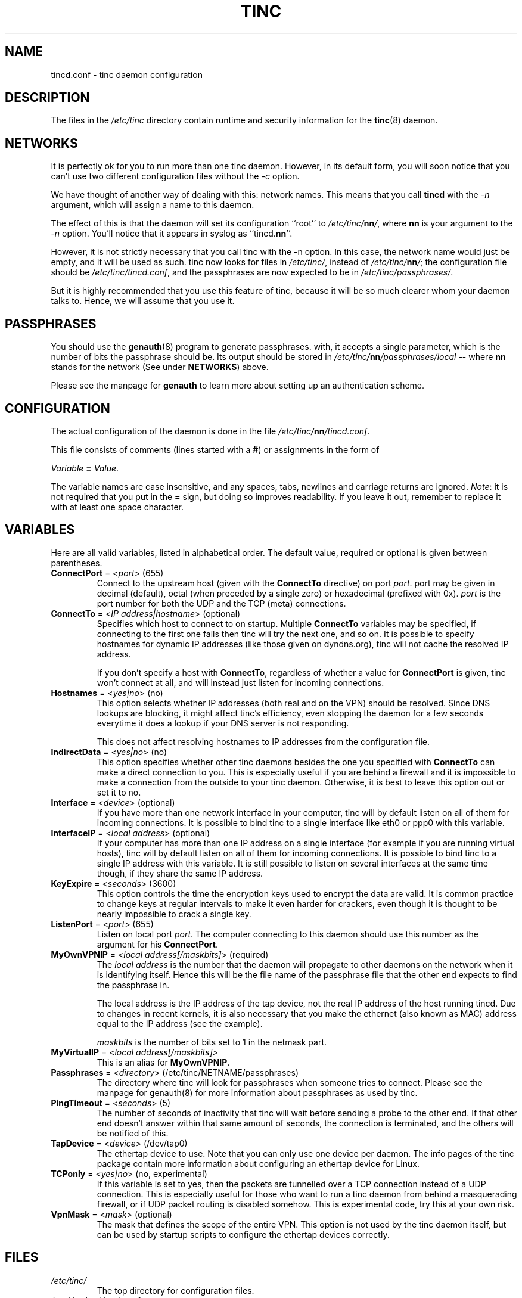 .TH TINC 5 "May 2000" "tinc version 1.0" "FSF"
.SH NAME
tincd.conf \- tinc daemon configuration
.SH "DESCRIPTION"
The files in the \fI/etc/tinc\fR directory contain runtime and
security information for the \fBtinc\fR(8) daemon.
.PP
.SH "NETWORKS"
It is perfectly ok for you to run more than one tinc daemon. However,
in its default form, you will soon notice that you can't use two
different configuration files without the \fI-c\fR option.

We have thought of another way of dealing with this: network
names. This means that you call \fBtincd\fR with the \fI-n\fR argument,
which will assign a name to this daemon.

The effect of this is that the daemon will set its configuration
``root'' to \fI/etc/tinc/\fBnn\fI/\fR, where \fBnn\fR is your argument
to the \fI-n\fR option. You'll notice that it appears in syslog as
``tincd.\fBnn\fR''.

However, it is not strictly necessary that you call tinc with the -n
option. In this case, the network name would just be empty, and it
will be used as such. tinc now looks for files in \fI/etc/tinc/\fR,
instead of \fI/etc/tinc/\fBnn\fI/\fR; the configuration file should be
\fI/etc/tinc/tincd.conf\fR, and the passphrases are now expected to be
in \fI/etc/tinc/passphrases/\fR.

But it is highly recommended that you use this feature of tinc,
because it will be so much clearer whom your daemon talks to. Hence,
we will assume that you use it.
.PP
.SH "PASSPHRASES"
You should use the \fBgenauth\fR(8) program to generate passphrases.
with, it accepts a single parameter, which is the number of bits the
passphrase should be. Its output should be stored in
\fI/etc/tinc/\fBnn\fI/passphrases/local\fR \-\- where \fBnn\fR stands
for the network (See under \fBNETWORKS\fR) above.

Please see the manpage for \fBgenauth\fR to learn more about setting
up an authentication scheme.
.PP
.SH "CONFIGURATION"
The actual configuration of the daemon is done in the file
\fI/etc/tinc/\fBnn\fI/tincd.conf\fR.

This file consists of comments (lines started with a \fB#\fR) or
assignments in the form of
.PP
.Vb 1
\&    \fIVariable \fB= \fIValue\fR.
.Ve
.PP
The variable names are case insensitive, and any spaces, tabs,
newlines and carriage returns are ignored. \fINote\fR: it is not
required that you put in the \fB=\fR sign, but doing so improves
readability. If you leave it out, remember to replace it with at least
one space character.
.PP
.SH "VARIABLES"
.PP
Here are all valid variables, listed in alphabetical order. The default
value, required or optional is given between parentheses.
.TP
\fBConnectPort\fR = <\fIport\fR> (655)
Connect to the upstream host (given with the \fBConnectTo\fR directive) on
port \fIport\fR. port may be given in decimal (default), octal (when preceded
by a single zero) or hexadecimal (prefixed with 0x). \fIport\fR is the port
number for both the UDP and the TCP (meta) connections.
.TP
\fBConnectTo\fR = <\fIIP address|hostname\fR> (optional)
Specifies which host to connect to on startup. Multiple \fBConnectTo\fR variables
may be specified, if connecting to the first one fails then tinc will try
the next one, and so on. It is possible to specify hostnames for dynamic IP
addresses (like those given on dyndns.org), tinc will not cache the resolved
IP address.

If you don't specify a host with \fBConnectTo\fR, regardless of whether a
value for \fBConnectPort\fR is given, tinc won't connect at all, and will
instead just listen for incoming connections.
.TP
\fBHostnames\fR = <\fIyes|no\fR> (no)
This option selects whether IP addresses (both real and on the VPN) should
be resolved. Since DNS lookups are blocking, it might affect tinc's
efficiency, even stopping the daemon for a few seconds everytime it does
a lookup if your DNS server is not responding.

This does not affect resolving hostnames to IP addresses from the configuration
file.
.TP
\fBIndirectData\fR = <\fIyes|no\fR> (no)
This option specifies whether other tinc daemons besides the one you
specified with \fBConnectTo\fR can make a direct connection to you. This is
especially useful if you are behind a firewall and it is impossible
to make a connection from the outside to your tinc daemon. Otherwise,
it is best to leave this option out or set it to no.
.TP
\fBInterface\fR = <\fIdevice\fR> (optional)
If you have more than one network interface in your computer, tinc will by
default listen on all of them for incoming connections. It is possible to
bind tinc to a single interface like eth0 or ppp0 with this variable.
.TP
\fBInterfaceIP\fR = <\fIlocal address\fR> (optional)
If your computer has more than one IP address on a single interface (for example
if you are running virtual hosts), tinc will by default listen on all of them for
incoming connections. It is possible to bind tinc to a single IP address with
this variable. It is still possible to listen on several interfaces at the same
time though, if they share the same IP address.
.TP
\fBKeyExpire\fR = <\fIseconds\fR> (3600)
This option controls the time the encryption keys used to encrypt the data
are valid. It is common practice to change keys at regular intervals to
make it even harder for crackers, even though it is thought to be nearly
impossible to crack a single key.
.TP
\fBListenPort\fR = <\fIport\fR> (655)
Listen on local port \fIport\fR. The computer connecting to this daemon should
use this number as the argument for his \fBConnectPort\fR.
.TP
\fBMyOwnVPNIP\fR = <\fIlocal address[/maskbits]\fR> (required)
The \fIlocal address\fR is the number that the daemon will propagate to
other daemons on the network when it is identifying itself. Hence this
will be the file name of the passphrase file that the other end expects
to find the passphrase in.

The local address is the IP address of the tap device, not the real IP
address of the host running tincd. Due to changes in recent kernels, it
is also necessary that you make the ethernet (also known as MAC) address
equal to the IP address (see the example).

\fImaskbits\fR is the number of bits set to 1 in the netmask part.
.TP
\fBMyVirtualIP\fR = <\fIlocal address[/maskbits]>
This is an alias for \fBMyOwnVPNIP\fR.
.TP
\fBPassphrases\fR = <\fIdirectory\fR> (/etc/tinc/NETNAME/passphrases)
The directory where tinc will look for passphrases when someone tries to
connect. Please see the manpage for genauth(8) for more information
about passphrases as used by tinc.
.TP
\fBPingTimeout\fR = <\fIseconds\fR> (5)
The number of seconds of inactivity that tinc will wait before sending a
probe to the other end. If that other end doesn't answer within that
same amount of seconds, the connection is terminated, and the others
will be notified of this.
.TP
\fBTapDevice\fR = <\fIdevice\fR> (/dev/tap0)
The ethertap device to use. Note that you can only use one device per
daemon. The info pages of the tinc package contain more information
about configuring an ethertap device for Linux.
.TP
\fBTCPonly\fR = <\fIyes|no\fR> (no, experimental)
If this variable is set to yes, then the packets are tunnelled over a TCP
connection instead of a UDP connection. This is especially useful for those
who want to run a tinc daemon from behind a masquerading firewall, or if
UDP packet routing is disabled somehow. This is experimental code,
try this at your own risk.
.TP
\fBVpnMask\fR = <\fImask\fR> (optional)
The mask that defines the scope of the entire VPN. This option is not used
by the tinc daemon itself, but can be used by startup scripts to configure
the ethertap devices correctly.
.PP
.SH "FILES"
.TP
\fI/etc/tinc/\fR
The top directory for configuration files.
.TP
\fI/etc/tinc/\fBnn\fI/tincd.conf\fR
The default name of the configuration file for net
\fBnn\fR.
.TP
\fI/etc/tinc/\fBnn\fI/passphrases/\fR
Passphrases are kept in this directory. (See the section
\fBPASSPHRASES\fR above).
.PP
.SH "SEE ALSO"
\fBtincd\fR(8), \fBgenauth\fR(8)
.TP
\fBhttp://tinc.nl.linux.org/\fR
.PP
The full documentation for
.B tinc
is maintained as a Texinfo manual.  If the
.B info
and
.B tinc
programs are properly installed at your site, the command
.IP
.B info tinc
.PP
should give you access to the complete manual.
.PP
tinc comes with ABSOLUTELY NO WARRANTY.  This is free software,
and you are welcome to redistribute it under certain conditions;
see the file COPYING for details.
